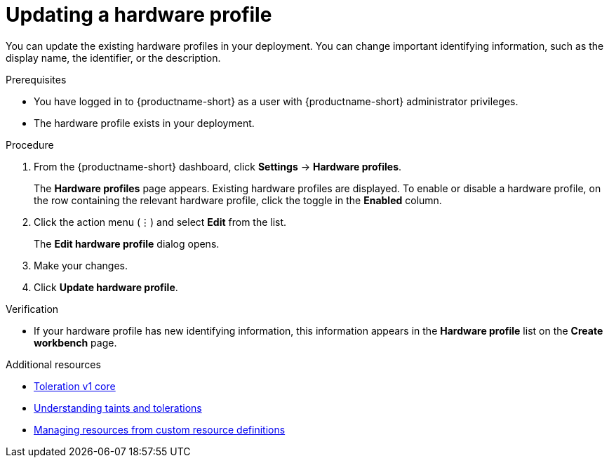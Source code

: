 :_module-type: PROCEDURE

[id="updating-a-hardware-profile_{context}"]
= Updating a hardware profile

[role='_abstract']
You can update the existing hardware profiles in your deployment. You can change important identifying information, such as the display name, the identifier, or the description. 

.Prerequisites
* You have logged in to {productname-short} as a user with {productname-short} administrator privileges.
* The hardware profile exists in your deployment.

.Procedure
. From the {productname-short} dashboard, click *Settings* -> *Hardware profiles*.
+
The *Hardware profiles* page appears. Existing hardware profiles are displayed. To enable or disable a hardware profile, on the row containing the relevant hardware profile, click the toggle in the *Enabled* column.
. Click the action menu (&#8942;) and select *Edit* from the list.
+
The *Edit hardware profile* dialog opens.
. Make your changes.
. Click *Update hardware profile*.

.Verification
* If your hardware profile has new identifying information, this information appears in the *Hardware profile* list on the *Create workbench* page. 

[role='_additional-resources']
.Additional resources
* link:https://kubernetes.io/docs/reference/generated/kubernetes-api/v1.23/#toleration-v1-core[Toleration v1 core]
* link:https://docs.redhat.com/en/documentation/openshift_container_platform/{ocp-latest-version}/html/nodes/controlling-pod-placement-onto-nodes-scheduling#nodes-scheduler-taints-tolerations-about_nodes-scheduler-taints-tolerations[Understanding taints and tolerations]
* link:https://docs.redhat.com/en/documentation/openshift_container_platform/{ocp-latest-version}/html/operators/understanding-operators#crd-managing-resources-from-crds[Managing resources from custom resource definitions]